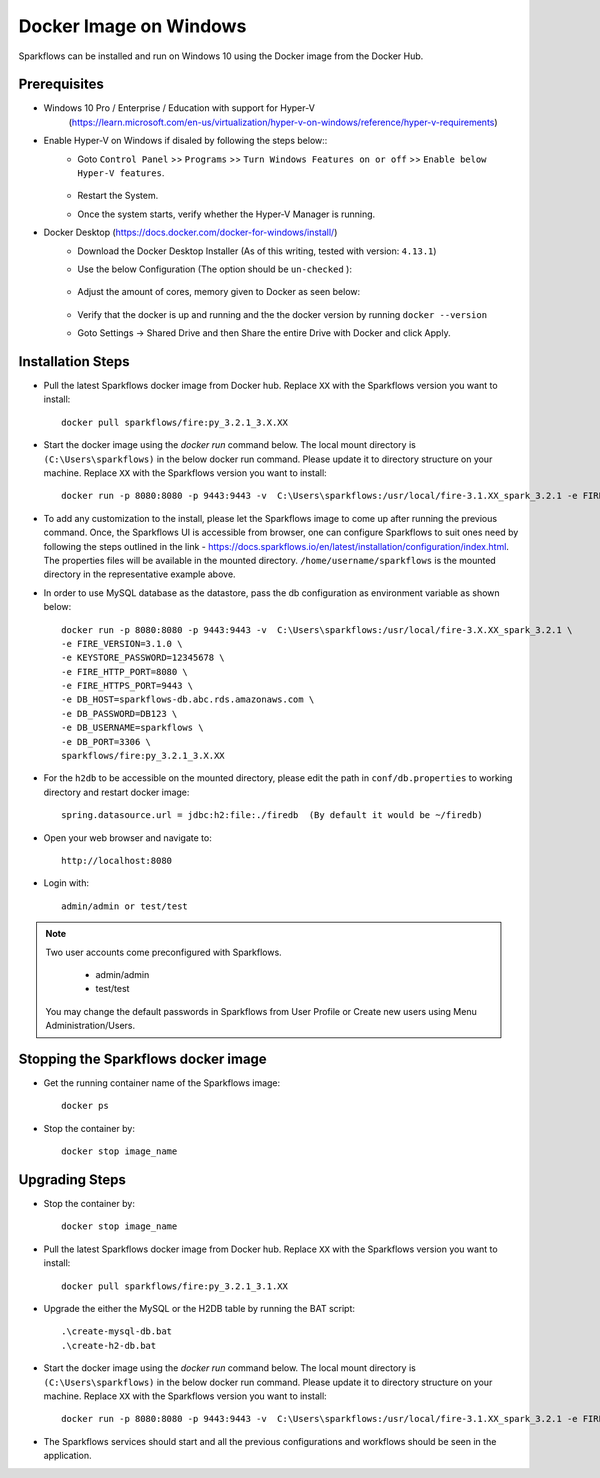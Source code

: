 Docker Image on Windows
^^^^^^^^^^^^^^^^^^^^^^^^^^^^^^^^^^^^

Sparkflows can be installed and run on Windows 10 using the Docker image from the Docker Hub.


Prerequisites
-------------
* Windows 10 Pro / Enterprise / Education with support for Hyper-V
    (https://learn.microsoft.com/en-us/virtualization/hyper-v-on-windows/reference/hyper-v-requirements)

* Enable Hyper-V on Windows if disaled by following the steps below::
    * Goto ``Control Panel`` >> ``Programs`` >> ``Turn Windows Features on or off`` >> ``Enable below Hyper-V features``.
    
      .. figure:: ../../_assets/docker-install/hyperv.png
         :alt: hyperv
         :width: 50%
         
    * Restart the System.
    * Once the system starts, verify whether the Hyper-V Manager is running.

* Docker Desktop (https://docs.docker.com/docker-for-windows/install/)
    * Download the Docker Desktop Installer (As of this writing, tested with version: ``4.13.1``)
    * Use the below Configuration (The option should be ``un-checked`` ):
    
      .. figure:: ../../_assets/docker-install/hyperv-docker.png
         :alt: hyperv-docker
         :width: 50%
    * Adjust the amount of cores, memory given to Docker as seen below:
    
      .. figure:: ../../_assets/docker-install/docker-resources.png
         :alt: docker-resources
         :width: 50%
    * Verify that the docker is up and running and the the docker version by running ``docker --version``

    * Goto Settings -> Shared Drive and then Share the entire Drive with Docker and click Apply.

Installation Steps
---------------------------

* Pull the latest Sparkflows docker image from Docker hub. Replace ``XX`` with the Sparkflows version you want to install::

    docker pull sparkflows/fire:py_3.2.1_3.X.XX
   
* Start the docker image using the `docker run` command below. The local mount directory is ``(C:\Users\sparkflows)`` in the below docker run command. Please update it to directory structure on your machine. Replace ``XX`` with the Sparkflows version you want to install::
    
    docker run -p 8080:8080 -p 9443:9443 -v  C:\Users\sparkflows:/usr/local/fire-3.1.XX_spark_3.2.1 -e FIRE_VERSION=3.1.0 -e KEYSTORE_PASSWORD=12345678 -e FIRE_HTTP_PORT=8080 -e FIRE_HTTPS_PORT=9443  sparkflows/fire:py_3.2.1_3.X.XX

* To add any customization to the install, please let the Sparkflows image to come up after running the previous command. Once, the Sparkflows UI is accessible from browser, one can configure Sparkflows to suit ones need by following the steps outlined in the link - https://docs.sparkflows.io/en/latest/installation/configuration/index.html. The properties files will be available in the mounted directory. ``/home/username/sparkflows`` is the mounted directory in the representative example above.

* In order to use MySQL database as the datastore, pass the db configuration as environment variable as shown below::

    docker run -p 8080:8080 -p 9443:9443 -v  C:\Users\sparkflows:/usr/local/fire-3.X.XX_spark_3.2.1 \
    -e FIRE_VERSION=3.1.0 \
    -e KEYSTORE_PASSWORD=12345678 \
    -e FIRE_HTTP_PORT=8080 \
    -e FIRE_HTTPS_PORT=9443 \
    -e DB_HOST=sparkflows-db.abc.rds.amazonaws.com \
    -e DB_PASSWORD=DB123 \
    -e DB_USERNAME=sparkflows \
    -e DB_PORT=3306 \
    sparkflows/fire:py_3.2.1_3.X.XX

* For the ``h2db`` to be accessible on the mounted directory, please edit the path in ``conf/db.properties`` to working directory and restart docker image::
   
   spring.datasource.url = jdbc:h2:file:./firedb  (By default it would be ~/firedb)

* Open your web browser and navigate to:: 
  
    http://localhost:8080

* Login with:: 

    admin/admin or test/test

    
.. note::  Two user accounts come preconfigured with Sparkflows.

           * admin/admin
           * test/test
    
    You may change the default passwords in Sparkflows from User Profile or Create new users using Menu Administration/Users. 


Stopping the Sparkflows docker image
------------------------------------
* Get the running container name of the Sparkflows image::

     docker ps
     
* Stop the container by::

     docker stop image_name
     

Upgrading Steps
---------------------------
* Stop the container by::

     docker stop image_name

* Pull the latest Sparkflows docker image from Docker hub. Replace ``XX`` with the Sparkflows version you want to install::

    docker pull sparkflows/fire:py_3.2.1_3.1.XX

* Upgrade the either the MySQL or the H2DB table by running the BAT script::

    .\create-mysql-db.bat
    .\create-h2-db.bat
    
* Start the docker image using the `docker run` command below. The local mount directory is ``(C:\Users\sparkflows)`` in the below docker run command. Please update it to directory structure on your machine. Replace ``XX`` with the Sparkflows version you want to install::
    
    docker run -p 8080:8080 -p 9443:9443 -v  C:\Users\sparkflows:/usr/local/fire-3.1.XX_spark_3.2.1 -e FIRE_VERSION=3.1.0 -e KEYSTORE_PASSWORD=12345678 -e FIRE_HTTP_PORT=8080 -e FIRE_HTTPS_PORT=9443  sparkflows/fire:py_3.2.1_3.1.XX

* The Sparkflows services should start and all the previous configurations and workflows should be seen in the application.

    

